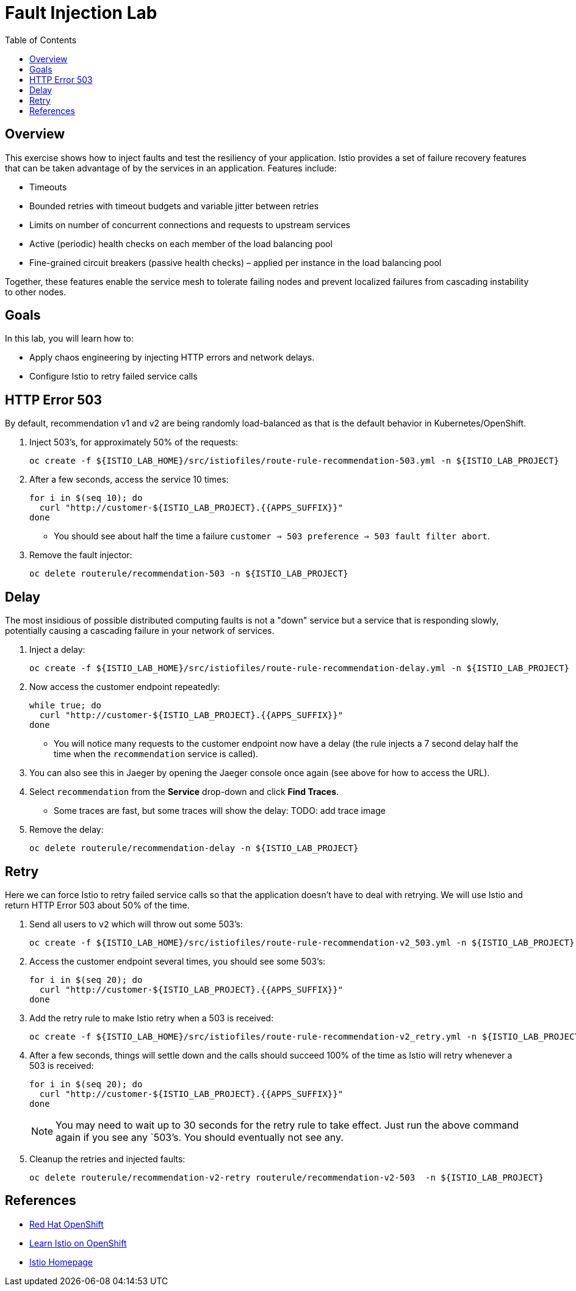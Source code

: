 :noaudio:
:scrollbar:
:data-uri:
:toc2:
:linkattrs:

= Fault Injection Lab

== Overview
This exercise shows how to inject faults and test the resiliency of your application. Istio provides a set of failure
recovery features that can be taken advantage of by the services in an application. Features include:

* Timeouts
* Bounded retries with timeout budgets and variable jitter between retries
* Limits on number of concurrent connections and requests to upstream services
* Active (periodic) health checks on each member of the load balancing pool
* Fine-grained circuit breakers (passive health checks) – applied per instance in the load balancing pool

Together, these features enable the service mesh to tolerate failing nodes and prevent localized failures
from cascading instability to other nodes.

== Goals

In this lab, you will learn how to:

* Apply chaos engineering by injecting HTTP errors and network delays. 
* Configure Istio to retry failed service calls

== HTTP Error 503

By default, recommendation v1 and v2 are being randomly load-balanced as that is the default behavior in Kubernetes/OpenShift.

. Inject 503’s, for approximately 50% of the requests:
+
-----
oc create -f ${ISTIO_LAB_HOME}/src/istiofiles/route-rule-recommendation-503.yml -n ${ISTIO_LAB_PROJECT}
-----

. After a few seconds, access the service 10 times:
+
-----
for i in $(seq 10); do
  curl "http://customer-${ISTIO_LAB_PROJECT}.{{APPS_SUFFIX}}"
done
-----

* You should see about half the time a failure `customer => 503 preference => 503 fault filter abort`.

. Remove the fault injector:
+
-----
oc delete routerule/recommendation-503 -n ${ISTIO_LAB_PROJECT}
-----

== Delay

The most insidious of possible distributed computing faults is not a "down" service but a service that is responding slowly, potentially causing a cascading failure in your network of services.

. Inject a delay:
+
-----
oc create -f ${ISTIO_LAB_HOME}/src/istiofiles/route-rule-recommendation-delay.yml -n ${ISTIO_LAB_PROJECT}
-----

. Now access the customer endpoint repeatedly:
+
-----
while true; do
  curl "http://customer-${ISTIO_LAB_PROJECT}.{{APPS_SUFFIX}}"
done
-----

* You will notice many requests to the customer endpoint now have a delay (the rule injects a 7 second delay half the time when the `recommendation` service is called).

. You can also see this in Jaeger by opening
the Jaeger console once again (see above for how to access the URL).

. Select `recommendation` from the **Service** drop-down and click **Find Traces**.

* Some traces are fast, but some traces will show the delay: TODO: add trace image

. Remove the delay:
+
----
oc delete routerule/recommendation-delay -n ${ISTIO_LAB_PROJECT}
----

== Retry

Here we can force Istio to retry failed service calls so that the application doesn't have to deal with retrying. We will use Istio and return HTTP Error 503 about 50% of the time. 

. Send all users to `v2` which will throw out some 503’s:
+
----
oc create -f ${ISTIO_LAB_HOME}/src/istiofiles/route-rule-recommendation-v2_503.yml -n ${ISTIO_LAB_PROJECT}
----

. Access the customer endpoint several times, you should see some 503’s:
+
----
for i in $(seq 20); do
  curl "http://customer-${ISTIO_LAB_PROJECT}.{{APPS_SUFFIX}}"
done
----

. Add the retry rule to make Istio retry when a 503 is received:
+
----
oc create -f ${ISTIO_LAB_HOME}/src/istiofiles/route-rule-recommendation-v2_retry.yml -n ${ISTIO_LAB_PROJECT}
----

. After a few seconds, things will settle down and the calls should succeed 100% of the time as Istio will retry whenever a 503 is received:
+
----
for i in $(seq 20); do
  curl "http://customer-${ISTIO_LAB_PROJECT}.{{APPS_SUFFIX}}"
done
----
+
NOTE: You may need to wait up to 30 seconds for the retry rule to take effect. Just run the above command again if you see any `503`'s. You should eventually not see any.

. Cleanup the retries and injected faults:
+
----
oc delete routerule/recommendation-v2-retry routerule/recommendation-v2-503  -n ${ISTIO_LAB_PROJECT}
----

== References

* https://openshift.com[Red Hat OpenShift, window="_blank"]
* https://learn.openshift.com/servicemesh[Learn Istio on OpenShift, window="_blank"]
* https://istio.io[Istio Homepage, window="_blank"]